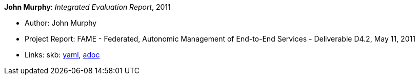 //
// This file was generated by SKB-Dashboard, task 'lib-yaml2src'
// - on Tuesday November  6 at 21:14:42
// - skb-dashboard: https://www.github.com/vdmeer/skb-dashboard
//

*John Murphy*: _Integrated Evaluation Report_, 2011

* Author: John Murphy
* Project Report: FAME - Federated, Autonomic Management of End-to-End Services - Deliverable D4.2, May 11, 2011
* Links:
      skb:
        https://github.com/vdmeer/skb/tree/master/data/library/report/project/fame/fame-d42-2011.yaml[yaml],
        https://github.com/vdmeer/skb/tree/master/data/library/report/project/fame/fame-d42-2011.adoc[adoc]

